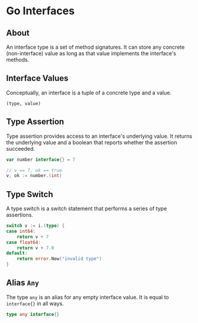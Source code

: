 * Go Interfaces

** About

An interface type is a set of method signatures. It can store any concrete (non-interface) value
as long as that value implements the interface's methods.

** Interface Values

Conceptually, an interface is a tuple of a concrete type and a value.

#+begin_example
  (type, value)
#+end_example

** Type Assertion

Type assertion provides access to an interface's underlying value. It returns
the underlying value and a boolean that reports whether the assertion succeeded.

#+begin_src go
  var number interface{} = 7

  // v == 7, ok == true
  v, ok := number.(int)
#+end_src

** Type Switch

A type switch is a switch statement that performs a series of type assertions.

#+begin_src go
  switch v := i.(type) {
  case int64:
      return v + 7
  case float64:
      return v + 7.0
  default:
      return error.New("invalid type")
  }
#+end_src

** Alias ~Any~

The type ~any~ is an alias for any empty interface value. It is equal
to ~interface{}~ in all ways.

#+begin_src go
  type any interface{}
#+end_src
